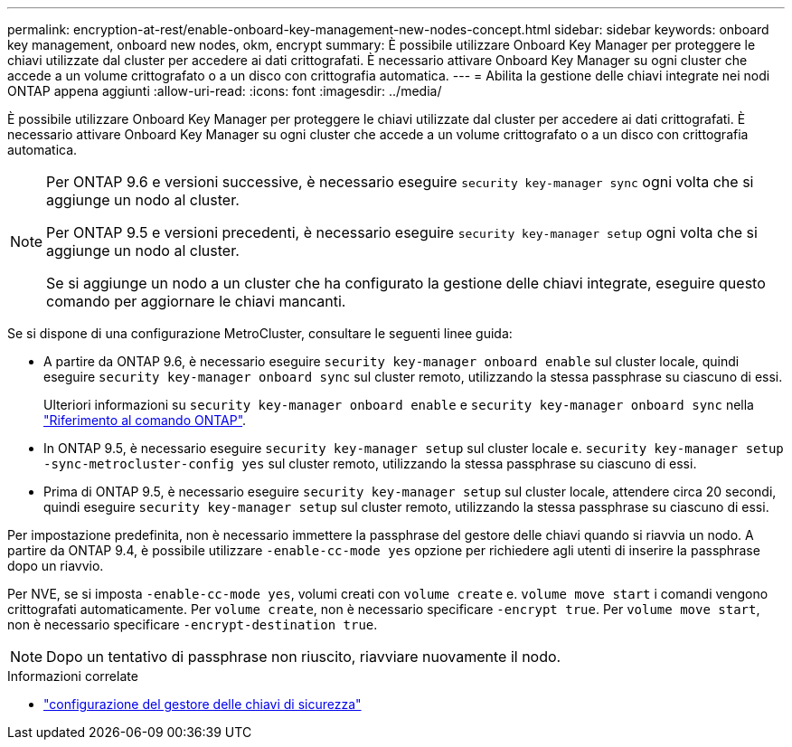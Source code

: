 ---
permalink: encryption-at-rest/enable-onboard-key-management-new-nodes-concept.html 
sidebar: sidebar 
keywords: onboard key management, onboard new nodes, okm, encrypt 
summary: È possibile utilizzare Onboard Key Manager per proteggere le chiavi utilizzate dal cluster per accedere ai dati crittografati. È necessario attivare Onboard Key Manager su ogni cluster che accede a un volume crittografato o a un disco con crittografia automatica. 
---
= Abilita la gestione delle chiavi integrate nei nodi ONTAP appena aggiunti
:allow-uri-read: 
:icons: font
:imagesdir: ../media/


[role="lead"]
È possibile utilizzare Onboard Key Manager per proteggere le chiavi utilizzate dal cluster per accedere ai dati crittografati. È necessario attivare Onboard Key Manager su ogni cluster che accede a un volume crittografato o a un disco con crittografia automatica.

[NOTE]
====
Per ONTAP 9.6 e versioni successive, è necessario eseguire `security key-manager sync` ogni volta che si aggiunge un nodo al cluster.

Per ONTAP 9.5 e versioni precedenti, è necessario eseguire `security key-manager setup` ogni volta che si aggiunge un nodo al cluster.

Se si aggiunge un nodo a un cluster che ha configurato la gestione delle chiavi integrate, eseguire questo comando per aggiornare le chiavi mancanti.

====
Se si dispone di una configurazione MetroCluster, consultare le seguenti linee guida:

* A partire da ONTAP 9.6, è necessario eseguire `security key-manager onboard enable` sul cluster locale, quindi eseguire `security key-manager onboard sync` sul cluster remoto, utilizzando la stessa passphrase su ciascuno di essi.
+
Ulteriori informazioni su `security key-manager onboard enable` e `security key-manager onboard sync` nella link:https://docs.netapp.com/us-en/ontap-cli/search.html?q=security+key-manager+onboard["Riferimento al comando ONTAP"^].

* In ONTAP 9.5, è necessario eseguire `security key-manager setup` sul cluster locale e. `security key-manager setup -sync-metrocluster-config yes` sul cluster remoto, utilizzando la stessa passphrase su ciascuno di essi.
* Prima di ONTAP 9.5, è necessario eseguire `security key-manager setup` sul cluster locale, attendere circa 20 secondi, quindi eseguire `security key-manager setup` sul cluster remoto, utilizzando la stessa passphrase su ciascuno di essi.


Per impostazione predefinita, non è necessario immettere la passphrase del gestore delle chiavi quando si riavvia un nodo. A partire da ONTAP 9.4, è possibile utilizzare `-enable-cc-mode yes` opzione per richiedere agli utenti di inserire la passphrase dopo un riavvio.

Per NVE, se si imposta `-enable-cc-mode yes`, volumi creati con `volume create` e. `volume move start` i comandi vengono crittografati automaticamente. Per `volume create`, non è necessario specificare `-encrypt true`. Per `volume move start`, non è necessario specificare `-encrypt-destination true`.

[NOTE]
====
Dopo un tentativo di passphrase non riuscito, riavviare nuovamente il nodo.

====
.Informazioni correlate
* link:https://docs.netapp.com/us-en/ontap-cli/security-key-manager-setup.html["configurazione del gestore delle chiavi di sicurezza"^]

